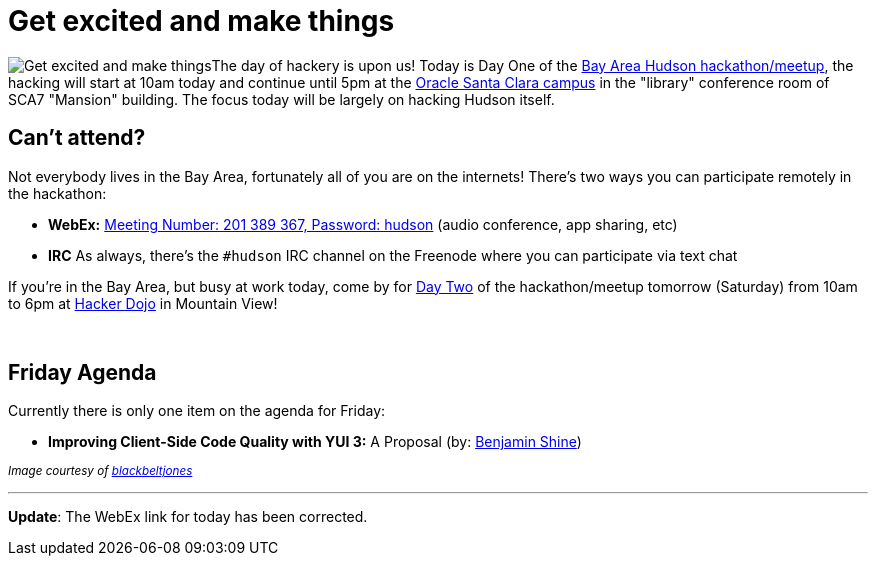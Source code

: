 = Get excited and make things
:page-tags: feedback , meetup
:page-author: rtyler

image:https://web.archive.org/web/*/https://agentdero.cachefly.net/continuousblog/getexcited.jpg[Get excited and make things]The day of hackery is upon us! Today is Day One of the link:/content/meet-and-hack-alongside-kohsuke-and-co[Bay Area Hudson hackathon/meetup], the hacking will start at 10am today and continue until 5pm at the https://tinyurl.com/yznmdoo[Oracle Santa Clara campus] in the "library" conference room of SCA7 "Mansion" building. The focus today will be largely on hacking Hudson itself.

== Can't attend?

Not everybody lives in the Bay Area, fortunately all of you are on the internets! There's two ways you can participate remotely in the hackathon:

* *WebEx:* https://cisco.webex.com/ciscosales/j.php?ED=136431942&UID=0&PW=NN2U2OTAwNzg0&RT=MiM0[Meeting Number: 201 389 367, Password: hudson] (audio conference, app sharing, etc)
* *IRC* As always, there's the `#hudson` IRC channel on the Freenode where you can participate via text chat

If you're in the Bay Area, but busy at work today, come by for https://wiki.jenkins.io/display/JENKINS/Hudson+Bay+Area+Hackathon+2.0[Day Two] of the hackathon/meetup tomorrow (Saturday) from 10am to 6pm at https://hackerdojo.pbworks.com/[Hacker Dojo] in Mountain View!

{blank} +

== Friday Agenda

Currently there is only one item on the agenda for Friday:

* *Improving Client-Side Code Quality with YUI 3:* A Proposal (by: https://twitter.com/bshine[Benjamin Shine])

+++<small>+++_Image courtesy of https://www.flickr.com/photos/blackbeltjones/3365682994/[blackbeltjones]_+++</small>+++

'''

*Update*: The WebEx link for today has been corrected.
